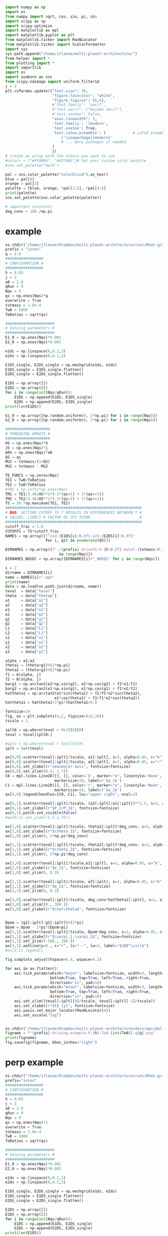 #+BEGIN_SRC jupyter-python :session /jpy:localhost#8888:research
  import numpy as np
  import os
  from numpy import sqrt, cos, sin, pi, abs
  import scipy as sp
  import scipy.optimize
  import matplotlib as mpl
  import matplotlib.pyplot as plt
  from matplotlib.ticker import MaxNLocator
  from matplotlib.ticker import ScalarFormatter
  import sys
  sys.path.append("/home/jtlaune/multi-planet-architecture/")
  from helper import *
  from plotting import *
  import importlib
  import os
  import seaborn as sns
  from scipy.ndimage import uniform_filter1d
  j = 2
  plt.rcParams.update({"font.size": 20,
                       "figure.facecolor": "white",
                       "figure.figsize": (6,6),
                       #'font.family': 'serif',
                       #"font.serif": ["DejaVu Serif"],
                       #"text.usetex": False,
                       "axes.linewidth": 3,
                       'font.family': 'lmodern',
                       'text.usetex': True,
                       'text.latex.preamble': (            # LaTeX preamble
                           r'\usepackage{lmodern}'
                           # ... more packages if needed
                       )
                       })
  # Create an array with the colors you want to use
  #colors = ["#FF0B04", "#4374B3"]# Set your custom color palette
  #sns.set_palette("dark")

  pal = sns.color_palette("colorblind").as_hex()
  blue = pal[0]
  orange = pal[3]
  palette = [blue, orange, *pal[1:2], *pal[4:]]
  print(palette)
  sns.set_palette(sns.color_palette(palette))

  # important constants
  deg_conv = 180./np.pi
#+END_SRC

#+RESULTS:
: ['#0173b2', '#d55e00', '#de8f05', '#cc78bc', '#ca9161', '#fbafe4', '#949494', '#ece133', '#56b4e9']

* example
#+BEGIN_SRC jupyter-python :session /jpy:localhost#8888:research
  os.chdir("/home/jtlaune/Dropbox/multi-planet-architecture/runs/Rhat-grid/")
  prefix = "inres"
  q = 2.0
  #################
  # CONFIGURATION #
  #################
  h = 0.03
  j = 2
  a0 = 1.0
  qRun = 9
  Nqs = 9
  qs = np.ones(Nqs)*q
  overwrite = True
  totmass = 1.0e-4
  Tw0 = 1000
  TeRatios = sqrt(qs)
  
  ######################
  # Varying parameters #
  ######################
  E1_0 = np.ones(Nqs)*0.001
  E2_0 = np.ones(Nqs)*0.001
  
  e1ds = np.linspace(0,0.2,3)
  e2ds = np.linspace(0,0.2,3)
  
  E1DS_single, E2DS_single = np.meshgrid(e1ds, e2ds)
  E1DS_single = E1DS_single.flatten()
  E2DS_single = E2DS_single.flatten()
  
  E1DS = np.array([])
  E2DS = np.array([])
  for i in range(int(Nqs/qRun)):
      E1DS = np.append(E1DS, E1DS_single)
      E2DS = np.append(E2DS, E2DS_single)
  print(len(E1DS))
  
  G1_0 = np.array([np.random.uniform(0, 2*np.pi) for i in range(Nqs)])
  G2_0 = np.array([np.random.uniform(0, 2*np.pi) for i in range(Nqs)])
  
  ####################
  # THREADING ARRAYS #
  ####################
  HS = np.ones(Nqs)*h
  JS = np.ones(Nqs)*j
  A0S = np.ones(Nqs)*a0
  QS = qs
  MU2 = totmass/(1+QS)
  MU1 = totmass - MU2
  
  TE_FUNCS = np.zeros(Nqs)
  TE1 = Tw0/TeRatios
  TE2 = Tw0*TeRatios
  #TM1 = np.infty*np.ones(Nqs)
  TM1 = TE1/3.46/HS**2*(-1*(qs<1) + 1*(qs>=1))
  TM2 = TE2/3.46/HS**2*(-1*(qs<1) + 1*(qs>=1))
  TS = 30.*np.maximum(TE1, TE2)
  #############################################################
  # BUG: SETTING CUTOFF TO T RESULTS IN DIFFERENCES BETWEEN T #
  # VALUES. LIKELY A FACTOR OF 2PI THING.                     #
  #############################################################
  cutoff_frac = 1.0
  CUTOFFS = TS*cutoff_frac
  NAMES = np.array([f"e1d-{E1DS[i]:0.3f}-e2d-{E2DS[i]:0.3f}"
                    for i, qit in enumerate(QS)])
  
  DIRNAMES = np.array([f"./{prefix}-driveTe-h-{h:0.2f}-mutot-{totmass:0.1e}-Tw0-{Tw0}-q{QS[i]:0.1f}" for i
                          in range(Nqs)])
  DIRNAMES_NOSEC = np.array([DIRNAMES[i]+"_NOSEC" for i in range(Nqs)])
  
  i = 2
  dirname = DIRNAMES[i]
  name = NAMES[i]+".npz"
  print(name)
  data = np.load(os.path.join(dirname, name))
  teval  = data["teval"]
  theta  = data["thetap"]
  a1     = data["a1"]
  a2     = data["a2"]
  e1     = data["e1"]
  e2     = data["e2"]
  g1     = data["g1"]
  g2     = data["g2"]
  L1     = data["L1"]
  L2     = data["L2"]
  x1     = data["x1"]
  y1     = data["y1"]
  x2     = data["x2"]
  y2     = data["y2"]
  
  alpha = a1/a2
  theta1 = (theta+g1)%(2*np.pi)
  theta2 = (theta+g2)%(2*np.pi)
  f1 = A(alpha, j)
  f2 = B(alpha, j)
  barg1 = np.arctan2(e2*np.sin(g2), e2*np.cos(g2) + f2*e1/f1)
  barg2 = np.arctan2(e1*np.sin(g1), e1*np.cos(g1) + f1*e2/f2)
  hattheta1 = np.arctan2(e1*sin(theta1) + f2/f1*e2*sin(theta2),
                        e1*cos(theta1) + f2/f1*e2*cos(theta2))
  hattheta1 = hattheta1+2*pi*(hattheta1<0.)
  
  fontsize=24
  fig, ax = plt.subplots(4,2, figsize=(18,16))
  tscale = 1.
  
  iplt0 = np.where(teval > 9e2)[0][0]
  teval = teval[iplt0:]
  
  #iplt = np.where(teval > 5e3)[0][0]
  iplt = len(teval)
  
  ax[0,0].scatter(teval[:iplt]/tscale, a1[:iplt], s=2, alpha=0.05, c="k")
  ax[0,0].scatter(teval[:iplt]/tscale, a2[:iplt], s=2, alpha=0.05, c="r")
  ax[0,0].set_ylabel(r"semimajor axis", fontsize=fontsize)
  ax[0,0].set_ylim((0.9, 1.7))
  C0 = mpl.lines.Line2D([], [], color='k', marker="o", linestyle='None',
                        markersize=10, label=r'$a_1$')
  C1 = mpl.lines.Line2D([], [], color='r', marker="o", linestyle='None',
                        markersize=10, label=r'$a_2$')
  ax[0,0].legend(handles=[C0, C1], loc="upper right", ncol=2)
  
  ax[0,1].scatter(teval[:iplt]/tscale, (a2[:iplt]/a1[:iplt])**1.5, s=2, alpha=0.05, c="k")
  ax[0,1].set_ylabel(r"$P_2/P_1$", fontsize=fontsize)
  ax[0,1].patch.set_visible(False)
  #ax[0,1].set_ylim((1.5,1.75))
  
  ax[1,0].scatter(teval[:iplt]/tscale, theta1[:iplt]*deg_conv, s=2, alpha=0.05, c="k")
  ax[1,0].set_ylabel(r"$\theta_1$", fontsize=fontsize)
  ax[1,0].set_ylim(0, 2*np.pi*deg_conv)
  
  ax[1,1].scatter(teval[:iplt]/tscale, theta2[:iplt]*deg_conv, s=2, alpha=0.05, c="k")
  ax[1,1].set_ylabel(r"$\theta_2$", fontsize=fontsize)
  ax[1,1].set_ylim(0, 2*np.pi*deg_conv)
  
  ax[2,0].scatter(teval[:iplt]/tscale,e1[:iplt], s=2, alpha=0.05, c="k", label=r"$e_1$")
  ax[2,0].set_ylabel(r"$e_1$", fontsize=fontsize)
  ax[2,0].set_ylim(0, 0.3)
  
  ax[2,1].scatter(teval[:iplt]/tscale, e2[:iplt], s=2, alpha=0.05, c="k", label=r"$e_1$")
  ax[2,1].set_ylabel(r"$e_2$", fontsize=fontsize)
  ax[2,1].set_ylim(0, 0.3)
  
  ax[3,0].scatter(teval[:iplt]/tscale, deg_conv*hattheta1[:iplt], s=2, alpha=0.05,c="k")
  ax[3,0].set_ylim((0., 360.))
  ax[3,0].set_ylabel(r"$\hat\theta$", fontsize=fontsize)
  
  
  Dpom = (g2[:iplt]-g1[:iplt])%(2*pi)
  Dpom = Dpom - 2*pi*(Dpom>pi)
  ax[3,1].scatter(teval[:iplt]/tscale, Dpom*deg_conv, s=2, alpha=0.05, c="k")
  ax[3,1].set_ylabel(r"$\varpi_1-\varpi_2$", fontsize=fontsize)
  ax[3,1].set_ylim((-180., 180.))
  ax[3,1].axhline(y=0., c="r", ls="--", lw=3, label="$180^\circ$")
  #ax[3,1].legend()
  
  fig.subplots_adjust(hspace=0.4, wspace=0.2)
  
  for axi in ax.flatten():
      axi.tick_params(which="major", labelsize=fontsize, width=3, length=8,
                      bottom=True, top=True, left=True, right=True,
                      direction="in", pad=10)
      axi.tick_params(which="minor", labelsize=fontsize, width=3, length=4,
                      bottom=True, top=True, left=True, right=True,
                      direction="in", pad=10)
      axi.set_xlim((teval[:iplt][0]/tscale, teval[:iplt][-1]/tscale))
      axi.set_xlabel(r"$t$ [y]", fontsize=fontsize)
      axi.yaxis.set_major_locator(MaxNLocator(4))
      axi.set_xscale("log")
  
  
  os.chdir("/home/jtlaune/Dropbox/multi-planet-architecture/docs/apsidal-alignment/")
  figname = f"{prefix}-driving-example-h-{h}-Tw0-{int(Tw0)}-q{q}.png"
  print(figname)
  fig.savefig(figname, bbox_inches="tight")
#+END_SRC

#+RESULTS:
:RESULTS:
: 9
: e1d-0.200-e2d-0.000.npz
: inres-driving-example-h-0.03-Tw0-1000-q2.0.png
[[file:./.ob-jupyter/b09cca685ebc99d519608c6250cb2b26b58c5f8d.png]]
:END:
* perp example
#+BEGIN_SRC jupyter-python :session /jpy:localhost#8888:research
  os.chdir("/home/jtlaune/Dropbox/multi-planet-architecture/runs/Rhat-grid/")
  prefix="inres"
  #################
  # CONFIGURATION #
  #################
  h = 0.03
  j = 2
  a0 = 1.0
  qRun = 9
  Nqs = 9
  qs = np.ones(Nqs)*2
  overwrite = True
  totmass = 1.0e-4
  Tw0 = 1000
  TeRatios = sqrt(qs)
  
  ######################
  # Varying parameters #
  ######################
  E1_0 = np.ones(Nqs)*0.001
  E2_0 = np.ones(Nqs)*0.001
  
  e1ds = np.linspace(0,0.2,3)
  e2ds = np.linspace(0,0.2,3)
  
  E1DS_single, E2DS_single = np.meshgrid(e1ds, e2ds)
  E1DS_single = E1DS_single.flatten()
  E2DS_single = E2DS_single.flatten()
  
  E1DS = np.array([])
  E2DS = np.array([])
  for i in range(int(Nqs/qRun)):
      E1DS = np.append(E1DS, E1DS_single)
      E2DS = np.append(E2DS, E2DS_single)
  print(len(E1DS))
  
  G1_0 = np.array([np.random.uniform(0, 2*np.pi) for i in range(Nqs)])
  G2_0 = np.array([np.random.uniform(0, 2*np.pi) for i in range(Nqs)])
  
  ####################
  # THREADING ARRAYS #
  ####################
  HS = np.ones(Nqs)*h
  JS = np.ones(Nqs)*j
  A0S = np.ones(Nqs)*a0
  QS = qs
  MU2 = totmass/(1+QS)
  MU1 = totmass - MU2
  
  TE_FUNCS = np.zeros(Nqs)
  TE1 = Tw0/TeRatios
  TE2 = Tw0*TeRatios
  #TM1 = np.infty*np.ones(Nqs)
  TM1 = TE1/3.46/HS**2*(-1*(qs<1) + 1*(qs>=1))
  TM2 = TE2/3.46/HS**2*(-1*(qs<1) + 1*(qs>=1))
  TS = 30.*np.maximum(TE1, TE2)
  #############################################################
  # BUG: SETTING CUTOFF TO T RESULTS IN DIFFERENCES BETWEEN T #
  # VALUES. LIKELY A FACTOR OF 2PI THING.                     #
  #############################################################
  cutoff_frac = 1.0
  CUTOFFS = TS*cutoff_frac
  NAMES = np.array([f"e1d-{E1DS[i]:0.3f}-e2d-{E2DS[i]:0.3f}"
                    for i, qit in enumerate(QS)])
  
  DIRNAMES = np.array([f"./{prefix}-driveTe-h-{h:0.2f}-mutot-{totmass:0.1e}-Tw0-{Tw0}-q{QS[i]:0.1f}" for i
                          in range(Nqs)])
  DIRNAMES_NOSEC = np.array([DIRNAMES[i]+"_NOSEC" for i in range(Nqs)])
  
  i = 6
  dirname = DIRNAMES[i]
  name = NAMES[i]+".npz"
  print(name)
  data = np.load(os.path.join(dirname, name))
  teval  = data["teval"]
  theta  = data["thetap"]
  a1     = data["a1"]
  a2     = data["a2"]
  e1     = data["e1"]
  e2     = data["e2"]
  g1     = data["g1"]
  g2     = data["g2"]
  L1     = data["L1"]
  L2     = data["L2"]
  x1     = data["x1"]
  y1     = data["y1"]
  x2     = data["x2"]
  y2     = data["y2"]
  
  alpha = a1/a2
  theta1 = (theta+g1)%(2*np.pi)
  theta2 = (theta+g2)%(2*np.pi)
  f1 = A(alpha, j)
  f2 = B(alpha, j)
  barg1 = np.arctan2(e2*np.sin(g2), e2*np.cos(g2) + f2*e1/f1)
  barg2 = np.arctan2(e1*np.sin(g1), e1*np.cos(g1) + f1*e2/f2)
  hattheta1 = np.arctan2(e1*sin(theta1) + f2/f1*e2*sin(theta2),
                        e1*cos(theta1) + f2/f1*e2*cos(theta2))
  hattheta1 = hattheta1+2*pi*(hattheta1<0.)
  
  fontsize=24
  fig, ax = plt.subplots(4,2, figsize=(18,16))
  tscale = 1.
  
  iplt0 = np.where(teval > 9e2)[0][0]
  teval = teval[iplt0:]
  
  #iplt = np.where(teval > 5e3)[0][0]
  iplt = len(teval)
  
  ax[0,0].scatter(teval[:iplt]/tscale, a1[:iplt], s=2, alpha=0.05, c="k")
  ax[0,0].scatter(teval[:iplt]/tscale, a2[:iplt], s=2, alpha=0.05, c="r")
  ax[0,0].set_ylabel(r"semimajor axis", fontsize=fontsize)
  ax[0,0].set_ylim((0.9, 1.7))
  C0 = mpl.lines.Line2D([], [], color='k', marker="o", linestyle='None',
                        markersize=10, label=r'$a_1$')
  C1 = mpl.lines.Line2D([], [], color='r', marker="o", linestyle='None',
                        markersize=10, label=r'$a_2$')
  ax[0,0].legend(handles=[C0, C1], loc="upper right", ncol=2)
  
  ax[0,1].scatter(teval[:iplt]/tscale, (a2[:iplt]/a1[:iplt])**1.5, s=2, alpha=0.05, c="k")
  ax[0,1].set_ylabel(r"$P_2/P_1$", fontsize=fontsize)
  ax[0,1].patch.set_visible(False)
  #ax[0,1].set_ylim((1.5,1.75))
  
  ax[1,0].scatter(teval[:iplt]/tscale, theta1[:iplt]*deg_conv, s=2, alpha=0.05, c="k")
  ax[1,0].set_ylabel(r"$\theta_1$", fontsize=fontsize)
  ax[1,0].set_ylim(0, 2*np.pi*deg_conv)
  
  ax[1,1].scatter(teval[:iplt]/tscale, theta2[:iplt]*deg_conv, s=2, alpha=0.05, c="k")
  ax[1,1].set_ylabel(r"$\theta_2$", fontsize=fontsize)
  ax[1,1].set_ylim(0, 2*np.pi*deg_conv)
  
  ax[2,0].scatter(teval[:iplt]/tscale,e1[:iplt], s=2, alpha=0.05, c="k", label=r"$e_1$")
  ax[2,0].set_ylabel(r"$e_1$", fontsize=fontsize)
  ax[2,0].set_ylim(0, 0.4)
  
  ax[2,1].scatter(teval[:iplt]/tscale, e2[:iplt], s=2, alpha=0.05, c="k", label=r"$e_1$")
  ax[2,1].set_ylabel(r"$e_2$", fontsize=fontsize)
  ax[2,1].set_ylim(0, 0.4)
  
  ax[3,0].scatter(teval[:iplt]/tscale, deg_conv*hattheta1[:iplt], s=2, alpha=0.05,c="k")
  ax[3,0].set_ylim((0., 360.))
  ax[3,0].set_ylabel(r"$\hat\theta$", fontsize=fontsize)
  
  
  Dpom = (g2[:iplt]-g1[:iplt])%(2*pi)
  Dpom = Dpom - 2*pi*(Dpom>pi)
  ax[3,1].scatter(teval[:iplt]/tscale, Dpom*deg_conv, s=2, alpha=0.05, c="k")
  ax[3,1].set_ylabel(r"$\varpi_1-\varpi_2$", fontsize=fontsize)
  ax[3,1].set_ylim((-180., 180.))
  ax[3,1].axhline(y=90., c="r", ls="--", lw=3, label="$180^\circ$")
  #ax[3,1].legend()
  
  fig.subplots_adjust(hspace=0.4, wspace=0.2)
  
  for axi in ax.flatten():
      axi.tick_params(which="major", labelsize=fontsize, width=3, length=8,
                      bottom=True, top=True, left=True, right=True,
                      direction="in", pad=10)
      axi.tick_params(which="minor", labelsize=fontsize, width=3, length=4,
                      bottom=True, top=True, left=True, right=True,
                      direction="in", pad=10)
      axi.set_xlim((teval[:iplt][0]/tscale, teval[:iplt][-1]/tscale))
      axi.set_xlabel(r"$t$ [y]", fontsize=fontsize)
      axi.yaxis.set_major_locator(MaxNLocator(4))
      axi.set_xscale("log")
  
  
  os.chdir("/home/jtlaune/Dropbox/multi-planet-architecture/docs/apsidal-alignment/")
  filename = f"{prefix}-driving-perpendicular-example-h-{h}-Tw0-{int(Tw0)}-q{q:0.1f}.png"
  fig.savefig(filename, bbox_inches="tight")
  print(filename)
#+END_SRC

#+RESULTS:
:RESULTS:
: 9
: e1d-0.000-e2d-0.200.npz
: inres-driving-perpendicular-example-h-0.03-Tw0-1000-q2.0.png
[[file:./.ob-jupyter/9f4c810986f50bffff720d7ed5ef5a5902afe194.png]]
:END:
* grid
** single example
#+BEGIN_SRC jupyter-python :session /jpy:localhost#8888:research
  prefix = "inres"
  q = 2.0

  os.chdir("/home/jtlaune/multi-planet-architecture/runs/Rhat-grid/")
  #################
  # CONFIGURATION #
  #################
  h = 0.03
  j = 2
  a0 = 0.7
  qRun = 9
  Nqs = 9
  qs = np.ones(Nqs)*q
  overwrite = True
  totmass = 1.0e-4
  Tw0 = 1000
  TeRatios = sqrt(qs)

  #####################
  # Varying parameters #
  ######################
  E1_0 = np.ones(Nqs)*0.001
  E2_0 = np.ones(Nqs)*0.001

  e1ds = np.linspace(0,0.2,3)
  e2ds = np.linspace(0,0.2,3)

  E1DS_single, E2DS_single = np.meshgrid(e1ds, e2ds)
  E1DS_single = E1DS_single.flatten()
  E2DS_single = E2DS_single.flatten()

  E1DS = np.array([])
  E2DS = np.array([])
  for i in range(int(Nqs/qRun)):
      E1DS = np.append(E1DS, E1DS_single)
      E2DS = np.append(E2DS, E2DS_single)
  print(len(E1DS))

  G1_0 = np.array([np.random.uniform(0, 2*np.pi) for i in range(Nqs)])
  G2_0 = np.array([np.random.uniform(0, 2*np.pi) for i in range(Nqs)])

  ####################
  # THREADING ARRAYS #
  ####################
  HS = np.ones(Nqs)*h
  JS = np.ones(Nqs)*j
  A0S = np.ones(Nqs)*a0
  QS = qs
  MU2 = totmass/(1+QS)
  MU1 = totmass - MU2

  TE_FUNCS = np.zeros(Nqs)
  TE1 = Tw0/TeRatios
  TE2 = Tw0*TeRatios
  #TM1 = np.infty*np.ones(Nqs)
  TM1 = TE1/3.46/HS**2*(-1*(qs<1) + 1*(qs>=1))
  TM2 = TE2/3.46/HS**2*(-1*(qs<1) + 1*(qs>=1))
  TS = 30.*np.maximum(TE1, TE2)
  #############################################################
  # BUG: SETTING CUTOFF TO T RESULTS IN DIFFERENCES BETWEEN T #
  # VALUES. LIKELY A FACTOR OF 2PI THING.                     #
  #############################################################
  cutoff_frac = 1.0
  CUTOFFS = TS*cutoff_frac
  NAMES = np.array([f"e1d-{E1DS[i]:0.3f}-e2d-{E2DS[i]:0.3f}"
                    for i, qit in enumerate(QS)])

  #ALPHA2_0 = (1.5)**(2./3)*np.ones(Nqs)
  #prefix = "inres"
  #ALPHA2_0 = (1.55)**(2./3)*np.ones(Nqs)
  DIRNAMES = np.array([f"./{prefix}-driveTe-h-{h:0.2f}-mutot-{totmass:0.1e}-Tw0-{Tw0}-q{QS[i]:0.1f}" for i
                          in range(Nqs)])

  aligned_arr = np.zeros((Nqs, 13))
  aligned_arr[:,0] = totmass
  aligned_arr[:,1] = QS
  aligned_arr[:,2] = E1DS
  aligned_arr[:,3] = E2DS

  for i, filename in enumerate(NAMES):
      data = np.load(os.path.join(DIRNAMES[i], filename+".npz"))
      teval  = data["teval"]
      theta = data["thetap"]
      a1     = data["a1"]
      a2     = data["a2"]
      e1     = data["e1"]
      e2     = data["e2"]
      g1     = data["g1"]
      g2     = data["g2"]
      L1     = data["L1"]
      L2     = data["L2"]
      x1     = data["x1"]
      y1     = data["y1"]
      x2     = data["x2"]
      y2     = data["y2"]

      it = int(len(teval)*0.9)
      #xi_avg = np.average(x1[it:]-x2[it:])
      #yi_avg = np.average(y1[it:]-y2[it:])
      Dpoms = g1[it:]-g2[it:]
      Dpom_avg = np.arctan2(np.sum(np.sin(Dpoms)), np.sum(np.cos(Dpoms)))
      Dpom_std = np.sqrt(np.sum(Dpoms-Dpom_avg)**2)/len(Dpoms)

      f1 = A(a1/a2, j)
      f2 = B(a1/a2, j)
      theta1 = theta + g1
      theta2 = theta + g2
      hattheta1s = np.arctan2(e1*sin(theta1) + f2/f1*e2*sin(theta2),
                            e1*cos(theta1) + f2/f1*e2*cos(theta2))
      hattheta1s = hattheta1s[it:]
      hattheta1_avg = np.arctan2(np.sum(np.sin(hattheta1s)), np.sum(np.cos(hattheta1s)))
      hattheta1_std = np.sqrt(np.sum(hattheta1s-hattheta1_avg)**2)/len(hattheta1s)

      inres = np.all(np.abs(hattheta1s) > 1.)

      aligned_arr[i,4] = np.average(e1[it:])
      aligned_arr[i,5] = np.std(e1[it:])
      aligned_arr[i,6] = np.average(e2[it:])
      aligned_arr[i,7] = np.std(e2[it:])
      aligned_arr[i,8] = Dpom_avg
      aligned_arr[i,9] = Dpom_std
      aligned_arr[i,10] = hattheta1_avg
      aligned_arr[i,11] = hattheta1_std
      aligned_arr[i,12] = inres
  np.savetxt(os.path.join(".", f"behaviors-{prefix}-driveTe-h-{h:0.2f}-mutot-{totmass:0.1e}-Tw0-{Tw0}-q{QS[0]}.txt"), aligned_arr)

  os.chdir("/home/jtlaune/multi-planet-architecture/runs/Rhat-grid/")
  h = 0.03
  totmass = 1e-4
  filename = f"behaviors-{prefix}-driveTe-h-{h:0.2f}-mutot-{totmass:0.1e}-Tw0-{Tw0}-q{q:0.1f}.txt"
  qRun = 16
  QS_it = [2.0]
  fig, ax = plt.subplots(len(QS_it)*1,2,figsize=(10,5*len(QS_it)))
  if len(QS_it):
      ax =np.array([ax[:]])
  for i, qit in enumerate(QS_it):
      params = np.loadtxt(os.path.join(".", filename))[i*qRun:(i+1)*qRun]

      fontsize=24

      inres = params[:,12].astype("bool")
      print(inres)
      #hattheta1s = params[:,10]
      #hattheta1s_std = params[:,11]
      #inres = np.logical_and(hattheta1s_std < 1.0, np.abs(np.sin(hattheta1s)) < 0.5)

      totmass = params[:,0]
      qs = params[:,1]
      e1ds = params[:,2]
      e2ds = params[:,3]

      e1s = params[:,4]
      e1s_std = params[:,5]
      e2s = params[:,6]
      e2s_std = params[:,7]
      Dpoms = params[:,8]
      print(Dpoms)
      Dpoms_std = params[:,9]
      hattheta1s = params[:,10]
      hattheta1s_std = params[:,11]

      aligned = np.logical_and(inres, np.abs(Dpoms) < 0.5)
      perp = np.logical_and(inres, np.abs(np.abs(Dpoms)-pi/2) < 0.5)
      antialigned = np.logical_and(inres, np.logical_not(np.logical_or(aligned,perp)))
      outres = np.logical_not(inres)
      print(aligned, perp, antialigned, outres)

      cs = ax[i,0].scatter(e1ds[aligned], e2ds[aligned],  s=75, facecolors='k', edgecolors='k', label=r"$\varpi$-aligned")
      cs = ax[i,0].scatter(e1ds[antialigned], e2ds[antialigned],  s=75, facecolors='none', edgecolors='k', label=r"$\varpi$-anti-aligned")
      cs = ax[i,0].scatter(e1ds[perp], e2ds[perp],  s=75, facecolors='r', edgecolors='r', label=r"$\varpi$-perpendicular")
      cs = ax[i,0].scatter(e1ds[outres], e2ds[outres],  s=75, facecolors='k', edgecolors='k', label=r"escape",marker="x")
      ax[i,0].legend(bbox_to_anchor=(0.25, 1.05), loc="lower left", fancybox=True, shadow=True,ncol=2)

      cs = ax[i,1].errorbar(e1s[aligned], e2s[aligned], xerr=e1s_std[aligned], yerr=e2s_std[aligned], fmt='o', ms=7.5, markerfacecolor='k', markeredgecolor='k', c="k")
      cs = ax[i,1].errorbar(e1s[antialigned], e2s[antialigned], xerr=e1s_std[antialigned], yerr=e2s_std[antialigned], ms=7.5, fmt='o', markerfacecolor='none', markeredgecolor='k',c="k")
      cs = ax[i,1].errorbar(e1s[perp], e2s[perp], xerr=e1s_std[perp], yerr=e2s_std[perp], ms=7.5, fmt='o', markerfacecolor='r', markeredgecolor='r',c="r")
      #cb = fig.colorbar(cs, ax=ax[i,1])

      #cb.ax.tick_params(labelsize=fontsize)
      #cb.set_label(r"$\hat{R}$", rotation=270, fontsize=fontsize, labelpad=60)

      ax[i,0].set_xlabel(r"$e_{1,d}$",fontsize=fontsize)
      ax[i,0].set_ylabel(r"$e_{2,d}$",fontsize=fontsize)

      ax[i,1].set_xlabel(r"$e_{1}$ final",fontsize=fontsize)
      ax[i,1].set_ylabel(r"$e_{2}$ final",fontsize=fontsize)

      ax[i,1].set_xlim(0.,0.4)
      ax[i,1].set_ylim(0.,0.4)
      fig.subplots_adjust(wspace=0.4)
      #ax[i,1].set_xlim(0,0.6)
      #ax[i,1].set_ylim(0,0.3)

  xlin = np.linspace(0,0.5,100)
  ax[0,1].plot(xlin, xlin, "r--", label=r"$y=x$")

  if q > 1:
      ax[0,1].plot(xlin, q*xlin, "k--", label=r"$y=qx$")
      ax[0,1].text(0.05,0.35,r"$y=2x$")
  if q < 1:
      ax[0,1].plot(xlin, q*xlin, "k--", label=r"$y=qx$")
      ax[0,1].text(0.15,0.05,r"$y=0.5x$")

  ax[0,1].text(0.25,0.35,r"$y=x$",c="r")
  ax[0,0].set_ylim(-0.05, 0.25)
  ax[0,0].set_xlim(-0.05, 0.25)

  for axi in ax.flatten():
      axi.tick_params(which="major", labelsize=fontsize, width=3, length=8,
                      bottom=True, top=True, left=True, right=True,
                      direction="in", pad=10)
      axi.tick_params(which="minor", labelsize=fontsize, width=3, length=4,
                      bottom=True, top=True, left=True, right=True,
                      direction="in", pad=10)

  os.chdir("/home/jtlaune/multi-planet-architecture/docs/apsidal-alignment/")
  fig.savefig(os.path.join(".",
              f"Rhat-grid-q{q}-{prefix}.png"),
              bbox_inches="tight")
#+END_SRC

#+RESULTS:
:RESULTS:
: 9
: [ True  True  True False  True  True  True  True  True]
: [-3.11633858  0.12903288  0.24126097  3.03577165  2.96476418  0.02184375
:  -1.52214447 -3.0795366   2.07259627]
: [False  True  True False False  True False False False] [False False False False False False  True False False] [ True False False False  True False False  True  True] [False False False  True False False False False False]
: /tmp/ipykernel_5181/998654211.py:171: UserWarning: You passed a edgecolor/edgecolors ('k') for an unfilled marker ('x').  Matplotlib is ignoring the edgecolor in favor of the facecolor.  This behavior may change in the future.
:   cs = ax[i,0].scatter(e1ds[outres], e2ds[outres],  s=75, facecolors='k', edgecolors='k', label=r"escape",marker="x")
[[file:./.ob-jupyter/a9f388662d01709f0858bec0b8a032d290e8482f.png]]
:END:

** vary alpha0 & q
*** gen behavior txts
#+BEGIN_SRC jupyter-python :session /jpy:localhost#8888:research
  prefixes = ["inres", "closeres", "inres", "closeres"]
  qs = [2.0, 2.0, 0.5, 0.5]
  for a in zip(prefixes, qs):
      print(a)

  for i, (prefix, q) in enumerate(zip(prefixes, qs)):
      os.chdir("/home/jtlaune/multi-planet-architecture/runs/Rhat-grid/")
      #################
      # CONFIGURATION #
      #################
      h = 0.03
      j = 2
      a0 = 0.7
      qRun = 9
      Nqs = 9
      qs = np.ones(Nqs)*q
      overwrite = True
      totmass = 1.0e-4
      Tw0 = 1000
      TeRatios = sqrt(qs)

      #####################
      # Varying parameters #
      ######################
      E1_0 = np.ones(Nqs)*0.001
      E2_0 = np.ones(Nqs)*0.001

      e1ds = np.linspace(0,0.2,3)
      e2ds = np.linspace(0,0.2,3)

      E1DS_single, E2DS_single = np.meshgrid(e1ds, e2ds)
      E1DS_single = E1DS_single.flatten()
      E2DS_single = E2DS_single.flatten()

      E1DS = np.array([])
      E2DS = np.array([])
      for i in range(int(Nqs/qRun)):
          E1DS = np.append(E1DS, E1DS_single)
          E2DS = np.append(E2DS, E2DS_single)
      print(len(E1DS))

      G1_0 = np.array([np.random.uniform(0, 2*np.pi) for i in range(Nqs)])
      G2_0 = np.array([np.random.uniform(0, 2*np.pi) for i in range(Nqs)])

      ####################
      # THREADING ARRAYS #
      ####################
      HS = np.ones(Nqs)*h
      JS = np.ones(Nqs)*j
      A0S = np.ones(Nqs)*a0
      QS = qs
      MU2 = totmass/(1+QS)
      MU1 = totmass - MU2

      TE_FUNCS = np.zeros(Nqs)
      TE1 = Tw0/TeRatios
      TE2 = Tw0*TeRatios
      #TM1 = np.infty*np.ones(Nqs)
      TM1 = TE1/3.46/HS**2*(-1*(qs<1) + 1*(qs>=1))
      TM2 = TE2/3.46/HS**2*(-1*(qs<1) + 1*(qs>=1))
      TS = 30.*np.maximum(TE1, TE2)
      #############################################################
      # BUG: SETTING CUTOFF TO T RESULTS IN DIFFERENCES BETWEEN T #
      # VALUES. LIKELY A FACTOR OF 2PI THING.                     #
      #############################################################
      cutoff_frac = 1.0
      CUTOFFS = TS*cutoff_frac
      NAMES = np.array([f"e1d-{E1DS[i]:0.3f}-e2d-{E2DS[i]:0.3f}"
                        for i, qit in enumerate(QS)])

      #ALPHA2_0 = (1.5)**(2./3)*np.ones(Nqs)
      #prefix = "inres"
      #ALPHA2_0 = (1.55)**(2./3)*np.ones(Nqs)
      DIRNAMES = np.array([f"./{prefix}-driveTe-h-{h:0.2f}-mutot-{totmass:0.1e}-Tw0-{Tw0}-q{QS[i]:0.1f}" for i
                              in range(Nqs)])

      aligned_arr = np.zeros((Nqs, 13))
      aligned_arr[:,0] = totmass
      aligned_arr[:,1] = QS
      aligned_arr[:,2] = E1DS
      aligned_arr[:,3] = E2DS

      for i, filename in enumerate(NAMES):
          data = np.load(os.path.join(DIRNAMES[i], filename+".npz"))
          teval  = data["teval"]
          theta = data["thetap"]
          a1     = data["a1"]
          a2     = data["a2"]
          e1     = data["e1"]
          e2     = data["e2"]
          g1     = data["g1"]
          g2     = data["g2"]
          L1     = data["L1"]
          L2     = data["L2"]
          x1     = data["x1"]
          y1     = data["y1"]
          x2     = data["x2"]
          y2     = data["y2"]

          it = int(len(teval)*0.9)
          #xi_avg = np.average(x1[it:]-x2[it:])
          #yi_avg = np.average(y1[it:]-y2[it:])
          Dpoms = g1[it:]-g2[it:]
          Dpom_avg = np.arctan2(np.sum(np.sin(Dpoms)), np.sum(np.cos(Dpoms)))
          Dpom_std = np.sqrt(np.sum(Dpoms-Dpom_avg)**2)/len(Dpoms)

          f1 = A(a1/a2, j)
          f2 = B(a1/a2, j)
          theta1 = theta + g1
          theta2 = theta + g2
          hattheta1s = np.arctan2(e1*sin(theta1) + f2/f1*e2*sin(theta2),
                                e1*cos(theta1) + f2/f1*e2*cos(theta2))
          hattheta1s = hattheta1s[it:]
          hattheta1_avg = np.arctan2(np.sum(np.sin(hattheta1s)), np.sum(np.cos(hattheta1s)))
          hattheta1_std = np.sqrt(np.sum(hattheta1s-hattheta1_avg)**2)/len(hattheta1s)

          inres = np.all(np.abs(hattheta1s) > 1.)

          aligned_arr[i,4] = np.average(e1[it:])
          aligned_arr[i,5] = np.std(e1[it:])
          aligned_arr[i,6] = np.average(e2[it:])
          aligned_arr[i,7] = np.std(e2[it:])
          aligned_arr[i,8] = Dpom_avg
          aligned_arr[i,9] = Dpom_std
          aligned_arr[i,10] = hattheta1_avg
          aligned_arr[i,11] = hattheta1_std
          aligned_arr[i,12] = inres
      np.savetxt(os.path.join(".", f"behaviors-{prefix}-driveTe-h-{h:0.2f}-mutot-{totmass:0.1e}-Tw0-{Tw0}-q{QS[0]}.txt"), aligned_arr)

#+END_SRC 

#+RESULTS:
: ('inres', 2.0)
: ('closeres', 2.0)
: ('inres', 0.5)
: ('closeres', 0.5)
: 9
: 9
: 9
: 9

*** plot
#+BEGIN_SRC jupyter-python :session /jpy:localhost#8888:research
  prefixes = ["inres", "closeres", "inres", "closeres"]
  qs = [2.0, 2.0, 0.5, 0.5]
  fig, ax = plt.subplots(len(qs),2,figsize=(10,5*len(qs)))
  for a in zip(prefixes, qs):
      print(a)

  for i, (prefix, q) in enumerate(zip(prefixes, qs)):
      os.chdir("/home/jtlaune/multi-planet-architecture/runs/Rhat-grid/")
      print(prefix, q)
      h = 0.03
      totmass = 1e-4
      filename = f"behaviors-{prefix}-driveTe-h-{h:0.2f}-mutot-{totmass:0.1e}-Tw0-{Tw0}-q{q:0.1f}.txt"
      params = np.loadtxt(os.path.join(".", filename))

      fontsize=24

      inres = params[:,12].astype("bool")
      #hattheta1s = params[:,10]
      #hattheta1s_std = params[:,11]
      #inres = np.logical_and(hattheta1s_std < 1.0, np.abs(np.sin(hattheta1s)) < 0.5)

      totmass = params[:,0]
      qs = params[:,1]
      e1ds = params[:,2]
      e2ds = params[:,3]

      e1s = params[:,4]
      e1s_std = params[:,5]
      e2s = params[:,6]
      e2s_std = params[:,7]
      Dpoms = params[:,8]
      Dpoms_std = params[:,9]
      hattheta1s = params[:,10]
      hattheta1s_std = params[:,11]

      aligned = np.logical_and(inres, np.abs(Dpoms) < 0.5)
      perp = np.logical_and(inres, np.abs(np.abs(Dpoms)-pi/2) < 0.5)
      antialigned = np.logical_and(inres, np.logical_not(np.logical_or(aligned,perp)))
      outres = np.logical_not(inres)
      print(aligned, perp, antialigned, outres)

      cs = ax[i,0].scatter(e1ds[aligned], e2ds[aligned],  s=75, facecolors='k', edgecolors='k', label=r"$\varpi$-aligned")
      cs = ax[i,0].scatter(e1ds[antialigned], e2ds[antialigned],  s=75, facecolors='none', edgecolors='k', label=r"$\varpi$-anti-aligned")
      cs = ax[i,0].scatter(e1ds[perp], e2ds[perp],  s=75, facecolors='r', edgecolors='r', label=r"$\varpi$-perpendicular")
      cs = ax[i,0].scatter(e1ds[outres], e2ds[outres],  s=75, facecolors='k', edgecolors='k', label=r"escape",marker="x")
      if i==0: ax[i,0].legend(bbox_to_anchor=(0.25, 1.05), loc="lower left", fancybox=True, shadow=True,ncol=2)

      cs = ax[i,1].errorbar(e1s[aligned], e2s[aligned], xerr=e1s_std[aligned], yerr=e2s_std[aligned], fmt='o', ms=7.5, markerfacecolor='k', markeredgecolor='k', c="k")
      cs = ax[i,1].errorbar(e1s[antialigned], e2s[antialigned], xerr=e1s_std[antialigned], yerr=e2s_std[antialigned], ms=7.5, fmt='o', markerfacecolor='none', markeredgecolor='k',c="k")
      cs = ax[i,1].errorbar(e1s[perp], e2s[perp], xerr=e1s_std[perp], yerr=e2s_std[perp], ms=7.5, fmt='o', markerfacecolor='r', markeredgecolor='r',c="r")
      #cb = fig.colorbar(cs, ax=ax[i,1])

      #cb.ax.tick_params(labelsize=fontsize)
      #cb.set_label(r"$\hat{R}$", rotation=270, fontsize=fontsize, labelpad=60)

      if i==3: ax[i,0].set_xlabel(r"$e_{1,d}$",fontsize=fontsize)
      ax[i,0].set_ylabel(r"$e_{2,d}$",fontsize=fontsize)

      if i==3: ax[i,1].set_xlabel(r"$e_{1}$ final",fontsize=fontsize)
      ax[i,1].set_ylabel(r"$e_{2}$ final",fontsize=fontsize)

      ax[i,1].set_xlim(0.,0.4)
      ax[i,1].set_ylim(0.,0.4)
      #ax[i,1].set_xlim(0,0.6)
      #ax[i,1].set_ylim(0,0.3)

      xlin = np.linspace(0,0.5,100)
      ax[i,1].plot(xlin, xlin, "r--", label=r"$y=x$")

      if q > 1:
          ax[i,1].plot(xlin, q*xlin, "k--", label=r"$y=qx$")
          ax[i,1].text(0.05,0.35,r"$y=2x$")
      if q < 1:
          ax[i,1].plot(xlin, q*xlin, "k--", label=r"$y=qx$")
          ax[i,1].text(0.15,0.05,r"$y=0.5x$")

      ax[i,1].text(0.25,0.35,r"$y=x$",c="r")
      ax[i,0].set_ylim(-0.05, 0.3)
      ax[i,0].set_xlim(-0.05, 0.25)
      pref_initP = 1.5
      if prefix=="closeres": pref_initP = 1.55
      ax[i,0].text(-0.03, 0.245, r"$q=$"+f"{q:0.1f};"+r" $P_{2,0}/P_{1,0}=$"+f"{pref_initP:0.2f}", fontsize=20)

  for axi in ax.flatten():
      axi.tick_params(which="major", labelsize=fontsize, width=3, length=8,
                      bottom=True, top=True, left=True, right=True,
                      direction="in", pad=10)
      axi.tick_params(which="minor", labelsize=fontsize, width=3, length=4,
                      bottom=True, top=True, left=True, right=True,
                      direction="in", pad=10)

  os.chdir("/home/jtlaune/multi-planet-architecture/docs/apsidal-alignment/")
  fig.subplots_adjust(wspace=0.4)
  fig.savefig(os.path.join(".",
              f"Rhat-grids.png"),
              bbox_inches="tight")
#+END_SRC

#+RESULTS:
:RESULTS:
#+begin_example
  ('inres', 2.0)
  ('closeres', 2.0)
  ('inres', 0.5)
  ('closeres', 0.5)
  inres 2.0
  [False  True  True False False  True False False False] [False False False False False False  True False False] [ True False False False  True False False  True  True] [False False False  True False False False False False]
  closeres 2.0
  [False  True False False  True  True False False False] [False False False False False False False False False] [ True False False False False False False False False] [False False  True  True False False  True  True  True]
  inres 0.5
  [False False False False False False False False False] [False False False False False False False False False] [ True  True  True False  True False False False  True] [False False False  True False  True  True  True False]
  closeres 0.5
  [False False False False  True False False False False] [False False False False False False False False False] [ True  True  True False False False False False False] [False False False  True False  True  True  True  True]
  /tmp/ipykernel_5181/2903280629.py:45: UserWarning: You passed a edgecolor/edgecolors ('k') for an unfilled marker ('x').  Matplotlib is ignoring the edgecolor in favor of the facecolor.  This behavior may change in the future.
    cs = ax[i,0].scatter(e1ds[outres], e2ds[outres],  s=75, facecolors='k', edgecolors='k', label=r"escape",marker="x")
  /tmp/ipykernel_5181/2903280629.py:45: UserWarning: You passed a edgecolor/edgecolors ('k') for an unfilled marker ('x').  Matplotlib is ignoring the edgecolor in favor of the facecolor.  This behavior may change in the future.
    cs = ax[i,0].scatter(e1ds[outres], e2ds[outres],  s=75, facecolors='k', edgecolors='k', label=r"escape",marker="x")
  /tmp/ipykernel_5181/2903280629.py:45: UserWarning: You passed a edgecolor/edgecolors ('k') for an unfilled marker ('x').  Matplotlib is ignoring the edgecolor in favor of the facecolor.  This behavior may change in the future.
    cs = ax[i,0].scatter(e1ds[outres], e2ds[outres],  s=75, facecolors='k', edgecolors='k', label=r"escape",marker="x")
  /tmp/ipykernel_5181/2903280629.py:45: UserWarning: You passed a edgecolor/edgecolors ('k') for an unfilled marker ('x').  Matplotlib is ignoring the edgecolor in favor of the facecolor.  This behavior may change in the future.
    cs = ax[i,0].scatter(e1ds[outres], e2ds[outres],  s=75, facecolors='k', edgecolors='k', label=r"escape",marker="x")
#+end_example
[[file:./.ob-jupyter/fd56d39bc6be3f8d1119ca717d5529b9904edfad.png]]
:END:

* e vectors
** in e1 ref frame
#+BEGIN_SRC jupyter-python :session /jpy:localhost#8888:research
  def plotorbit(plot_iter, cuts, fig, ax):
      os.chdir("/home/jtlaune/multi-planet-architecture/runs/Rhat-grid/")
      prefix = "inres"
      q = 2.0
      #################
      # CONFIGURATION #
      #################
      h = 0.03
      j = 2
      a0 =1.0
      qRun = 9
      Nqs = 9
      qs = np.ones(Nqs)*q
      overwrite = True
      totmass = 1.0e-4
      Tw0 = 1000
      TeRatios = sqrt(qs)
  
      ######################
      # Varying parameters #
      ######################
      E1_0 = np.ones(Nqs)*0.001
      E2_0 = np.ones(Nqs)*0.001
  
      e1ds = np.linspace(0,0.2,3)
      e2ds = np.linspace(0,0.2,3)
  
      E1DS_single, E2DS_single = np.meshgrid(e1ds, e2ds)
      E1DS_single = E1DS_single.flatten()
      E2DS_single = E2DS_single.flatten()
  
      E1DS = np.array([])
      E2DS = np.array([])
      for i in range(int(Nqs/qRun)):
          E1DS = np.append(E1DS, E1DS_single)
          E2DS = np.append(E2DS, E2DS_single)
      print(len(E1DS))
  
      G1_0 = np.array([np.random.uniform(0, 2*np.pi) for i in range(Nqs)])
      G2_0 = np.array([np.random.uniform(0, 2*np.pi) for i in range(Nqs)])
  
      ####################
      # THREADING ARRAYS #
      ####################
      HS = np.ones(Nqs)*h
      JS = np.ones(Nqs)*j
      A0S = np.ones(Nqs)*a0
      QS = qs
      MU2 = totmass/(1+QS)
      MU1 = totmass - MU2
  
      TE_FUNCS = np.zeros(Nqs)
      TE1 = Tw0/TeRatios
      TE2 = Tw0*TeRatios
      #TM1 = np.infty*np.ones(Nqs)
      TM1 = TE1/3.46/HS**2*(-1*(qs<1) + 1*(qs>=1))
      TM2 = TE2/3.46/HS**2*(-1*(qs<1) + 1*(qs>=1))
      TS = 30.*np.maximum(TE1, TE2)
      #############################################################
      # BUG: SETTING CUTOFF TO T RESULTS IN DIFFERENCES BETWEEN T #
      # VALUES. LIKELY A FACTOR OF 2PI THING.                     #
      #############################################################
      cutoff_frac = 1.0
      CUTOFFS = TS*cutoff_frac
      NAMES = np.array([f"e1d-{E1DS[i]:0.3f}-e2d-{E2DS[i]:0.3f}"
                        for i, qit in enumerate(QS)])
  
      DIRNAMES = np.array([f"./{prefix}-driveTe-h-{h:0.2f}-mutot-{totmass:0.1e}-Tw0-{Tw0}-q{QS[i]:0.1f}" for i
                              in range(Nqs)])
      DIRNAMES_NOSEC = np.array([DIRNAMES[i]+"_NOSEC" for i in range(Nqs)])
  
      fname = os.path.join(DIRNAMES[plot_iter], NAMES[plot_iter]+".npz")
      print(fname)
      data = np.load(fname)
      teval  = data["teval"]
      print(teval[cuts[0]], teval[cuts[-1]])
      for cut_iter in cuts:
          data = np.load(fname)
          teval  = data["teval"][cut_iter]
          theta = data["thetap"][cut_iter]
          a1     = data["a1"][cut_iter]
          a2     = data["a2"][cut_iter]
          e1     = data["e1"][cut_iter]
          e2     = data["e2"][cut_iter]
          g1     = data["g1"][cut_iter]
          g2     = data["g2"][cut_iter]
          L1     = data["L1"][cut_iter]
          L2     = data["L2"][cut_iter]
          x1     = data["x1"][cut_iter]
          y1     = data["y1"][cut_iter]
          x2     = data["x2"][cut_iter]
          y2     = data["y2"][cut_iter]
  
          #xi_avg = np.average(x1[it:]-x2[it:])
          #yi_avg = np.average(y1[it:]-y2[it:])
          Dpoms = g2-g1
  
          f1 = A(a1/a2, j)
          f2 = B(a1/a2, j)
          theta1 = (theta + g1) % (2*np.pi)
          theta2 = (theta + g2) % (2*np.pi)
          hattheta1s = np.arctan2(e1*sin(theta1) + f2/f1*e2*sin(theta2),
                                e1*cos(theta1) + f2/f1*e2*cos(theta2))
  
          hatgamma1 = hattheta1s-theta
          Rhat = np.abs(f1*e1**2+f2*e2**2+f1*f2*e1*e2*cos(Dpoms))
          ehat = np.sqrt(Rhat)
  
          ######################
          # scaling relations? #
          #####################
          q = QS[0]
          mu1 = MU1[0]
          mu2 = MU2[0]
          mutilde = mu1*mu2/(mu1+mu2)
          e1 = np.abs(f1)*e1
          e2 = np.abs(f2)*e2
          #e1 = e1/mu2**(1./3)
          #e2 = e2/mu1**(1./3)
          #ehat = ehat*(mu2/mutilde/q)**(1./3)
          #ehat = ehat/(q*mutilde)**(1./3)
  
          if cut_iter == cuts[0]:
              ax.scatter(e1*cos(pi),e1*sin(pi),
                         c="k",label=r"$|f_1|\mathbf{e_1}$",zorder=2)
              ax.scatter(e2*cos(pi-Dpoms),e2*sin(pi-Dpoms),
                         c="r",label=r"$|f_2|\mathbf{e_2}$",zorder=1)
              ax.scatter(ehat*cos(pi-(g1-hatgamma1)),ehat*sin(pi-(g1-hatgamma1)),
                         c="g",label=r"$\mathbf{\hat e}$",zorder=0)
          else:
              ax.scatter(e1*cos(pi),e1*sin(pi),
                         c="k",zorder=2)
              ax.scatter(e2*cos(pi-Dpoms),e2*sin(pi-Dpoms),
                         c="r",zorder=1)
              ax.scatter(ehat*cos(pi-(g1-hatgamma1)),ehat*sin(pi-(g1-hatgamma1)),
                         c="g",zorder=0)
  
          #lambdas = np.linspace(0,2*np.pi,1000)
          #radii1 = a1*(1-e1**2)/(1-e1*cos(lambdas))
          #print(e1,e2)
          #radii2 = a2*(1-e2**2)/(1-e2*cos(lambdas-Dpoms))
          #ax.scatter(radii1*cos(lambdas), radii1*sin(lambdas), s=0.01, c="r")
          #ax.scatter(radii2*cos(lambdas), radii2*sin(lambdas), s=0.01, c="k")
      #ax.set_xlim(-1.5,1.5)
      #ax.set_ylim(-1.5,1.5)
      ax.axhline(y=0,ls="--",c="k")
      ax.axvline(x=0,ls="--",c="k")
#+END_SRC

#+RESULTS:

#+BEGIN_SRC jupyter-python :session /jpy:localhost#8888:research
  fig, ax = plt.subplots(3,2,figsize=(10,15))
  snaps = np.linspace(0.0,0.003,100)
  lengs = (snaps*300000).astype(int)
  plotorbit(0,lengs, fig, ax[0,0])
  snaps = np.linspace(0.8,0.9,100)
  lengs = (snaps*300000).astype(int)
  plotorbit(0,lengs, fig, ax[0,1])
  
  snaps = np.linspace(0.0,0.003,100)
  lengs = (snaps*300000).astype(int)
  plotorbit(2,lengs, fig, ax[1,0])
  snaps = np.linspace(0.8,0.9,100)
  lengs = (snaps*300000).astype(int)
  plotorbit(2,lengs, fig, ax[1,1])
  
  snaps = np.linspace(0.0,0.003,100)
  lengs = (snaps*300000).astype(int)
  plotorbit(6,lengs, fig, ax[2,0])
  snaps = np.linspace(0.8,0.9,100)
  lengs = (snaps*300000).astype(int)
  plotorbit(6,lengs, fig, ax[2,1])
  
  for axi in ax.flatten():
      axi.set_xlim(-0.25,0.2)
      axi.set_ylim(-0.2,0.25)
      axi.set_ylabel(r"$X$")
      axi.set_xlabel(r"$Y$")
  fig.subplots_adjust(wspace=0.3,hspace=0.4)
  ax[0,0].text(0.01,0.15,r"$e_{1d}=0$"+"\n"+ r"$e_{2d}=0$")
  ax[1,0].text(0.01,0.15,r"$e_{1d}=0.2$"+"\n"+ r"$e_{2d}=0$")
  ax[2,0].text(0.01,0.15,r"$e_{1d}=0$"+"\n"+ r"$e_{2d}=0.2$")
  
  ax[0,0].text(-0.17,-.17,r"$t=0-127$ orbits",c="r")
  ax[0,1].text(-0.17,-.17,r"$t=34-38,000$ orbits",c="r")
  
  ax[1,1].set_xlim(-.7,.7)
  ax[1,1].set_ylim(-.7,.7)
  ax[2,1].set_xlim(-.7,.7)
  ax[2,1].set_ylim(-.7,.7)
  
  ax[0,0].legend(loc="upper left")
  fig.suptitle(r"$\mathbf{e}$ vectors in $\mathbf{e_1}$ rest frame")
  
  #ax[1,0].arrow(0,0,-0.1,0,width=0.005,color="b",ls="--", length_includes_head=True)
  #ax[1,1].arrow(0,0,-0.1,0,width=0.005,color="b",ls="--", length_includes_head=True)
  #ax[2,0].arrow(0,0,0.1,0, width=0.005,color="r",ls="--")
  #ax[2,1].arrow(0,0,0.1,0, width=0.005,color="r",ls="--")
  fig.subplots_adjust(wspace=0.5)
  
  os.chdir("/home/jtlaune/multi-planet-architecture/docs/apsidal-alignment/")
  fig.savefig("relative-geometry.png",bbox_inches="tight")
#+END_SRC

#+RESULTS:
:RESULTS:
#+begin_example
  9
  ./inres-driveTe-h-0.03-mutot-1.0e-04-Tw0-1000-q2.0/e1d-0.000-e2d-0.000.npz
  0.0 254.559289758123
  9
  ./inres-driveTe-h-0.03-mutot-1.0e-04-Tw0-1000-q2.0/e1d-0.000-e2d-0.000.npz
  67882.4772688328 76367.7869274369
  9
  ./inres-driveTe-h-0.03-mutot-1.0e-04-Tw0-1000-q2.0/e1d-0.200-e2d-0.000.npz
  0.0 254.559289758123
  9
  ./inres-driveTe-h-0.03-mutot-1.0e-04-Tw0-1000-q2.0/e1d-0.200-e2d-0.000.npz
  67882.4772688328 76367.7869274369
  9
  ./inres-driveTe-h-0.03-mutot-1.0e-04-Tw0-1000-q2.0/e1d-0.000-e2d-0.200.npz
  0.0 254.559289758123
  9
  ./inres-driveTe-h-0.03-mutot-1.0e-04-Tw0-1000-q2.0/e1d-0.000-e2d-0.200.npz
  67882.4772688328 76367.7869274369
#+end_example
[[file:./.ob-jupyter/bd795a13132870677e2d7f84a57acc461272c4c3.png]]
:END:
** in e hat ref frame
#+BEGIN_SRC jupyter-python :session /jpy:localhost#8888:research
  def plotorbit(plot_iter, cuts, fig, ax):
      os.chdir("/home/jtlaune/multi-planet-architecture/runs/Rhat-grid/")
      #################
      # CONFIGURATION #
      #################
      h = 0.03
      j = 2
      a0 = 0.7
      qRun = 16
      Nqs = 16
      qs = np.ones(Nqs)*2.
      overwrite = True
      totmass = 1.0e-4
      Tw0 = 1000
      TeRatios = sqrt(qs)
  
      ######################
      # Varying parameters #
      ######################
      E1_0 = np.ones(Nqs)*0.001
      E2_0 = np.ones(Nqs)*0.001
  
      e1ds = np.linspace(0,0.3,4)
      e2ds = np.linspace(0,0.3,4)
  
      E1DS_single, E2DS_single = np.meshgrid(e1ds, e2ds)
      E1DS_single = E1DS_single.flatten()
      E2DS_single = E2DS_single.flatten()
  
      E1DS = np.array([])
      E2DS = np.array([])
      for i in range(int(Nqs/qRun)):
          E1DS = np.append(E1DS, E1DS_single)
          E2DS = np.append(E2DS, E2DS_single)
      print(len(E1DS))
  
      G1_0 = np.array([np.random.uniform(0, 2*np.pi) for i in range(Nqs)])
      G2_0 = np.array([np.random.uniform(0, 2*np.pi) for i in range(Nqs)])
  
      ####################
      # THREADING ARRAYS #
      ####################
      HS = np.ones(Nqs)*h
      JS = np.ones(Nqs)*j
      A0S = np.ones(Nqs)*a0
      QS = qs
      MU2 = totmass/(1+QS)
      MU1 = totmass - MU2
  
      TE_FUNCS = np.zeros(Nqs)
      TE1 = Tw0/TeRatios
      TE2 = Tw0*TeRatios
      #TM1 = np.infty*np.ones(Nqs)
      TM1 = TE1/3.46/HS**2*(-1*(qs<1) + 1*(qs>=1))
      TM2 = TE2/3.46/HS**2*(-1*(qs<1) + 1*(qs>=1))
      TS = 30.*np.maximum(TE1, TE2)
      #############################################################
      # BUG: SETTING CUTOFF TO T RESULTS IN DIFFERENCES BETWEEN T #
      # VALUES. LIKELY A FACTOR OF 2PI THING.                     #
      #############################################################
      cutoff_frac = 1.0
      CUTOFFS = TS*cutoff_frac
      ALPHA2_0 = (3/2.)**(2./3)*np.ones(Nqs) #*(0.95*(QS>=1) + 1.05*(QS<1))
      NAMES = np.array([f"e1d-{E1DS[i]:0.1f}-e2d-{E2DS[i]:0.1f}"
                        for i, qit in enumerate(QS)])
  
      DIRNAMES = np.array([f"./driveTe-h-{h:0.2f}-mutot-{totmass:0.1e}-Tw0-{Tw0}-q{QS[i]:0.1f}" for i
                              in range(Nqs)])
      DIRNAMES_NOSEC = np.array([DIRNAMES[i]+"_NOSEC" for i in range(Nqs)])
  
      fname = os.path.join(DIRNAMES[plot_iter], NAMES[plot_iter]+".npz")
      e1d = E1DS[plot_iter]
      e2d = E2DS[plot_iter]
      print(fname)
      data = np.load(fname)
      teval  = data["teval"]
      print(teval[cuts[0]], teval[cuts[-1]])
      for cut_iter in cuts:
          data = np.load(fname)
          teval  = data["teval"][cut_iter]
          theta = data["thetap"][cut_iter]
          a1     = data["a1"][cut_iter]
          a2     = data["a2"][cut_iter]
          e1     = data["e1"][cut_iter]
          e2     = data["e2"][cut_iter]
          g1     = data["g1"][cut_iter]
          g2     = data["g2"][cut_iter]
          L1     = data["L1"][cut_iter]
          L2     = data["L2"][cut_iter]
          x1     = data["x1"][cut_iter]
          y1     = data["y1"][cut_iter]
          x2     = data["x2"][cut_iter]
          y2     = data["y2"][cut_iter]
  
          #xi_avg = np.average(x1[it:]-x2[it:])
          #yi_avg = np.average(y1[it:]-y2[it:])
          Dpoms = g1-g2
  
          f1 = A(a1/a2, j)
          f2 = B(a1/a2, j)
          theta1 = (theta + g1) % (2*np.pi)
          theta2 = (theta + g2) % (2*np.pi)
          hattheta1s = np.arctan2(e1*sin(theta1) + f2/f1*e2*sin(theta2),
                                e1*cos(theta1) + f2/f1*e2*cos(theta2))
  
          hatgamma1 = hattheta1s-theta
          Rhat = np.abs(f1*e1**2+f2*e2**2+f1*f2*e1*e2*cos(Dpoms))
          ehat = np.sqrt(Rhat)
  
          ######################
          # scaling relations? #
          #####################
          #q = QS[0]
          #mu1 = MU1[0]
          #mu2 = MU2[0]
          #mutilde = mu1*mu2/(mu1+mu2)
          #e2 = e2/q**(1./3)
          ##ehat = ehat*(mu2/mutilde/q)**(1./3)
          #ehat = ehat*(mu2/mutilde)**(1./3)
  
          if cut_iter == cuts[0]:
              ax.scatter(e1*cos(g1-hatgamma1),e1*sin(g1-hatgamma1),
                         c="k",label=r"$\mathbf{e_1}$",zorder=3)
              ax.scatter(e2*cos(g2-hatgamma1),e2*sin(g2-hatgamma1),
                         c="r",label=r"$\mathbf{e_2}$",zorder=2)
              ax.scatter(ehat*cos(0),ehat*sin(0),
                         c="g",label=r"$\mathbf{\hat e}$",zorder=1)
              if e1d > 0:
                  ax.scatter(e1d*cos(g1-hatgamma1),e1d*sin(g1-hatgamma1),
                             c="b", zorder=3)
              if e2d > 0:
                  ax.scatter(e2d*cos(g2-hatgamma1),e2d*sin(g2-hatgamma1),
                             c="orange",zorder=3)
          else:
              ax.scatter(e1*cos(g1-hatgamma1),e1*sin(g1-hatgamma1),
                         c="k",zorder=3)
              ax.scatter(e1d*cos(g1-hatgamma1),e1d*sin(g1-hatgamma1),
                         c="b",zorder=3)
              ax.scatter(e2*cos(g2-hatgamma1),e2*sin(g2-hatgamma1),
                         c="r",zorder=2)
              ax.scatter(ehat*cos(0),ehat*sin(0),
                         c="g",zorder=1)
              if e1d > 0:
                  ax.scatter(e1d*cos(g1-hatgamma1),e1d*sin(g1-hatgamma1),
                             c="b", zorder=3)
              if e2d > 0:
                  ax.scatter(e2d*cos(g2-hatgamma1),e2d*sin(g2-hatgamma1),
                             c="orange",zorder=3)
  
          #lambdas = np.linspace(0,2*np.pi,1000)
          #radii1 = a1*(1-e1**2)/(1-e1*cos(lambdas))
          #print(e1,e2)
          #radii2 = a2*(1-e2**2)/(1-e2*cos(lambdas-Dpoms))
          #ax.scatter(radii1*cos(lambdas), radii1*sin(lambdas), s=0.01, c="r")
          #ax.scatter(radii2*cos(lambdas), radii2*sin(lambdas), s=0.01, c="k")
      #ax.set_xlim(-1.5,1.5)
      #ax.set_ylim(-1.5,1.5)
      ax.axhline(y=0,ls="--",c="k")
      ax.axvline(x=0,ls="--",c="k")
#+END_SRC

#+RESULTS:

#+BEGIN_SRC jupyter-python :session /jpy:localhost#8888:research
  fig, ax = plt.subplots(3,2,figsize=(10,15))
  snaps = np.linspace(0.0,0.003,100)
  lengs = (snaps*300000).astype(int)
  plotorbit(0,lengs, fig, ax[0,0])
  snaps = np.linspace(0.8,0.9,100)
  lengs = (snaps*300000).astype(int)
  plotorbit(0,lengs, fig, ax[0,1])
  
  snaps = np.linspace(0.0,0.003,100)
  lengs = (snaps*300000).astype(int)
  plotorbit(1,lengs, fig, ax[1,0])
  snaps = np.linspace(0.8,0.9,100)
  lengs = (snaps*300000).astype(int)
  plotorbit(1,lengs, fig, ax[1,1])
  
  snaps = np.linspace(0.0,0.003,100)
  lengs = (snaps*300000).astype(int)
  plotorbit(8,lengs, fig, ax[2,0])
  snaps = np.linspace(0.8,0.9,100)
  lengs = (snaps*300000).astype(int)
  plotorbit(8,lengs, fig, ax[2,1])
  
  for axi in ax.flatten():
      axi.set_xlim(-0.25,0.2)
      axi.set_ylim(-0.2,0.25)
      axi.set_ylabel(r"$e\sin\gamma$")
      axi.set_xlabel(r"$e\cos\gamma$")
  fig.subplots_adjust(wspace=0.3,hspace=0.4)
  ax[0,0].text(0.01,0.15,r"$e_{1d}=0$"+"\n"+ r"$e_{2d}=0$")
  ax[1,0].text(0.01,0.15,r"$e_{1d}=0.1$"+"\n"+ r"$e_{2d}=0$")
  ax[2,0].text(0.01,0.15,r"$e_{1d}=0$"+"\n"+ r"$e_{2d}=0.1$")
  
  ax[0,0].text(-0.17,-.17,r"$t=0-127$ orbits",c="r")
  ax[0,1].text(-0.17,-.17,r"$t=34-38,000$ orbits",c="r")
  
  ax[0,0].legend(loc="upper left")
  fig.suptitle(r"$\mathbf{e}$ vectors in $\mathbf{e_1}$ rest frame")
  
  #ax[1,0].arrow(0,0,-0.1,0,width=0.005,color="b",ls="--", length_includes_head=True,zorder=0)
  #ax[1,1].arrow(0,0,-0.1,0,width=0.005,color="b",ls="--", length_includes_head=True,zorder=0)
  #ax[2,0].arrow(0,0,0.1,0, width=0.005,color="r",ls="--")
  #ax[2,1].arrow(0,0,0.1,0, width=0.005,color="r",ls="--")
  
  os.chdir("/home/jtlaune/multi-planet-architecture/docs/apsidal-alignment/")
#+END_SRC

#+RESULTS:
:RESULTS:
#+begin_example
  16
  ./driveTe-h-0.03-mutot-1.0e-04-Tw0-1000-q2.0/e1d-0.0-e2d-0.0.npz
  0.0 127.2796448790615
  16
  ./driveTe-h-0.03-mutot-1.0e-04-Tw0-1000-q2.0/e1d-0.0-e2d-0.0.npz
  33941.2386344164 38183.89346371845
  16
  ./driveTe-h-0.03-mutot-1.0e-04-Tw0-1000-q2.0/e1d-0.1-e2d-0.0.npz
  0.0 127.2796448790615
  16
  ./driveTe-h-0.03-mutot-1.0e-04-Tw0-1000-q2.0/e1d-0.1-e2d-0.0.npz
  33941.2386344164 38183.89346371845
  16
  ./driveTe-h-0.03-mutot-1.0e-04-Tw0-1000-q2.0/e1d-0.0-e2d-0.2.npz
  0.0 127.2796448790615
  16
  ./driveTe-h-0.03-mutot-1.0e-04-Tw0-1000-q2.0/e1d-0.0-e2d-0.2.npz
  33941.2386344164 38183.89346371845
#+end_example
[[file:./.ob-jupyter/c47e3ef5373ca675026c22b952851ad793e52579.png]]
:END:
* selected (long-) non-captures
** table of noncaptures
|-------------+-------+-------+----------+-----------------------------+----------------------|
| *run long?* | *e1d* | *e2d* | *P2/P10* | *note*                      | *long term (Te=150)* |
| *figure?*   |       |       |          |                             |                      |
|-------------+-------+-------+----------+-----------------------------+----------------------|
| *q=2*       |       |       |          |                             |                      |
|-------------+-------+-------+----------+-----------------------------+----------------------|
| [ ] [X]     |   0.0 |   0.1 |      1.5 | instability -> Dpom>0 lock  |                      |
|-------------+-------+-------+----------+-----------------------------+----------------------|
| [X] [X] [[/home/jtlaune/multi-planet-architecture/runs/Rhat-grid/longruns-closeres-driveTe-h-0.03-mutot-1.0e-04-Tw0-1000-q2.0/e1d-0.000-e2d-0.200.png][img]] |   0.0 |   0.2 |     1.55 | repel -> Dpom>0 lock        | lock                 |
|             |   0.1 |   0.2 |     1.55 | repel -> P2/P1 grow         |                      |
| [X] [ ] [[/home/jtlaune/multi-planet-architecture/runs/Rhat-grid/longruns-closeres-driveTe-h-0.03-mutot-1.0e-04-Tw0-1000-q2.0/e1d-0.000-e2d-0.100.png][img]] |   0.0 |   0.1 |     1.55 | instability -> Dpom>0 lock  | orbit cross          |
|             |   0.2 |   0.0 |     1.55 | did not capture             |                      |
| [X] [X] [[/home/jtlaune/multi-planet-architecture/runs/Rhat-grid/longruns-closeres-driveTe-h-0.03-mutot-1.0e-04-Tw0-1000-q2.0/e1d-0.200-e2d-0.200.png][img]] |   0.2 |   0.2 |     1.55 | instability -> Dpom=0 lock  | repel & then mis     |
|-------------+-------+-------+----------+-----------------------------+----------------------|
| *q=0.5*     |       |       |          |                             |                      |
|-------------+-------+-------+----------+-----------------------------+----------------------|
|             |   0.0 |   0.1 |      1.5 | escape -> P2/P1 grow        |                      |
|             |   0.0 |   0.2 |      1.5 | escape -> P2/P1 grow        |                      |
|             |   0.1 |   0.2 |      1.5 | escape -> P2/P1 grow        |                      |
| [X] [X] [[/home/jtlaune/multi-planet-architecture/runs/Rhat-grid/longruns-inres-driveTe-h-0.03-mutot-1.0e-04-Tw0-1000-q0.5/e1d-0.200-e2d-0.100.png][img]] |   0.2 |   0.1 |      1.5 | escape -> P2/P1 shrink      | orbit cross          |
|-------------+-------+-------+----------+-----------------------------+----------------------|
| [X] [ ] [[/home/jtlaune/multi-planet-architecture/runs/Rhat-grid/longruns-closeres-driveTe-h-0.03-mutot-1.0e-04-Tw0-1000-q0.5/e1d-0.000-e2d-0.100.png][img]] |   0.0 |   0.1 |     1.55 | repel -> P2/P1 grow         | "bouncing"           |
| [X] [ ] [[/home/jtlaune/multi-planet-architecture/runs/Rhat-grid/longruns-closeres-driveTe-h-0.03-mutot-1.0e-04-Tw0-1000-q0.5/e1d-0.000-e2d-0.200.png][img]] |   0.0 |   0.2 |     1.55 | repel -> P2/P1 grow         | "bouncing"           |
|             |   0.1 |   0.2 |     1.55 | repel -> P2/P1 grow         |                      |
|             |   0.2 |   0.1 |     1.55 | instability -> P2/P1 shrink |                      |
|             |   0.2 |   0.2 |     1.55 | instability -> Dpom=0 lock  |                      |
|-------------+-------+-------+----------+-----------------------------+----------------------|
- it appears as if "intability" runs break out when Dpom approaches
  zero during secular evolution
** 0.0 |   0.1 | q=2 1.5
#+BEGIN_SRC jupyter-python :session /jpy:localhost#8888:research
  prefix = "inres"
  q = 2.0

  e1d = 0.0
  e2d = 0.1
  fname = f"e1d-{e1d:0.3f}-e2d-{e2d:0.3f}"
  figname = f"{prefix}-q{q:0.1f}-" + fname

  os.chdir("/home/jtlaune/Dropbox/" \
           "multi-planet-architecture/runs/Rhat-grid/")
  dirname = (f"{prefix}-driveTe-h-0.03-mutot-1.0e-04" \
             f"-Tw0-1000-q{q:0.1f}")
  data = np.load(os.path.join(dirname, fname+".npz"))
  teval  = data["teval"]
  theta  = data["thetap"]
  a1     = data["a1"]
  a2     = data["a2"]
  e1     = data["e1"]
  e2     = data["e2"]
  g1     = data["g1"]
  g2     = data["g2"]
  L1     = data["L1"]
  L2     = data["L2"]
  x1     = data["x1"]
  y1     = data["y1"]
  x2     = data["x2"]
  y2     = data["y2"]

  alpha = a1/a2
  theta1 = (theta+g1)%(2*np.pi)
  theta2 = (theta+g2)%(2*np.pi)
  f1 = A(alpha, j)
  f2 = B(alpha, j)
  barg1 = np.arctan2(e2*np.sin(g2), e2*np.cos(g2) + f2*e1/f1)
  barg2 = np.arctan2(e1*np.sin(g1), e1*np.cos(g1) + f1*e2/f2)
  hattheta1 = np.arctan2(e1*sin(theta1) + f2/f1*e2*sin(theta2),
                        e1*cos(theta1) + f2/f1*e2*cos(theta2))
  hattheta1 = hattheta1+2*pi*(hattheta1<0.)

  fontsize=24
  fig, ax = plt.subplots(4,2, figsize=(18,16))
  tscale = 1.

  iplt0 = np.where(teval > 9e2)[0][0]
  teval = teval[iplt0:]

  #iplt = np.where(teval > 5e3)[0][0]
  iplt = len(teval)

  ax[0,0].scatter(teval[:iplt]/tscale, a1[:iplt], s=2,
                  alpha=0.05, c="k")
  ax[0,0].scatter(teval[:iplt]/tscale, a2[:iplt], s=2,
                  alpha=0.05, c="r")
  ax[0,0].set_ylabel(r"semimajor axis", fontsize=fontsize)
  C0 = mpl.lines.Line2D([], [], color='k', marker="o",
                        linestyle='None', markersize=10,
                        label=r'$a_1$')
  C1 = mpl.lines.Line2D([], [], color='r', marker="o",
                        linestyle='None', markersize=10,
                        label=r'$a_2$')
  ax[0,0].legend(handles=[C0, C1], loc="upper right", ncol=2)

  ax[0,1].scatter(teval[:iplt]/tscale,
                  (a2[:iplt]/a1[:iplt])**1.5, s=2, alpha=0.05,
                  c="k")
  ax[0,1].set_ylabel(r"$P_2/P_1$", fontsize=fontsize)
  ax[0,1].patch.set_visible(False)
  #ax[0,1].set_ylim((1.5,1.75))

  ax[1,0].scatter(teval[:iplt]/tscale, theta1[:iplt]*deg_conv,
                  s=2, alpha=0.05, c="k")
  ax[1,0].set_ylabel(r"$\theta_1$", fontsize=fontsize)
  ax[1,0].set_ylim(0, 2*np.pi*deg_conv)

  ax[1,1].scatter(teval[:iplt]/tscale, theta2[:iplt]*deg_conv,
                  s=2, alpha=0.05, c="k")
  ax[1,1].set_ylabel(r"$\theta_2$", fontsize=fontsize)
  ax[1,1].set_ylim(0, 2*np.pi*deg_conv)

  ax[2,0].scatter(teval[:iplt]/tscale,e1[:iplt], s=2,
                  alpha=0.05, c="k", label=r"$e_1$")
  ax[2,0].set_ylabel(r"$e_1$", fontsize=fontsize)

  ax[2,1].scatter(teval[:iplt]/tscale, e2[:iplt], s=2,
                  alpha=0.05, c="k", label=r"$e_1$")
  ax[2,1].set_ylabel(r"$e_2$", fontsize=fontsize)

  ax[3,0].scatter(teval[:iplt]/tscale,
                  deg_conv*hattheta1[:iplt], s=2, alpha=0.05,c="k")
  ax[3,0].set_ylim((0., 360.))
  ax[3,0].set_ylabel(r"$\hat\theta$", fontsize=fontsize)


  Dpom = (g2[:iplt]-g1[:iplt])%(2*pi)
  Dpom = Dpom - 2*pi*(Dpom>pi)
  ax[3,1].scatter(teval[:iplt]/tscale, Dpom*deg_conv, s=2,
                  alpha=0.05, c="k")
  ax[3,1].set_ylabel(r"$\varpi_1-\varpi_2$", fontsize=fontsize)
  ax[3,1].set_ylim((-180., 180.))
  ax[3,1].axhline(y=0., c="r", ls="--", lw=3, label="$180^\circ$")

  fig.subplots_adjust(hspace=0.4, wspace=0.2)

  for axi in ax.flatten():
      axi.tick_params(which="major", labelsize=fontsize,
                      width=3, length=8, bottom=True, top=True,
                      left=True, right=True, direction="in",
                      pad=10)
      axi.tick_params(which="minor", labelsize=fontsize,
                      width=3, length=4, bottom=True, top=True,
                      left=True, right=True, direction="in",
                      pad=10)
      axi.set_xlim((teval[:iplt][0]/tscale,
                    teval[:iplt][-1]/tscale))
      axi.set_xlabel(r"$t$ [y]", fontsize=fontsize)
      axi.yaxis.set_major_locator(MaxNLocator(4))
      axi.set_xscale("log")
  if prefix == "closeres":
      initstr = r"$P_2/P_1(t=0)$=1.55 "
  elif prefix == "inres":
      initstr = r"$P_2/P_1(t=0)$=1.5 "

  os.chdir("/home/jtlaune/Dropbox/multi-planet-architecture/" \
           "docs/apsidal-alignment/addenda/")
  fig.savefig(figname+".png", bbox_inches="tight")
#+END_SRC

#+RESULTS:
[[file:./.ob-jupyter/939cad9669fd859bc8883cf3b4c09885d1ee4ea1.png]]
 
** 0.0 |   0.2 | q=2 long   1.55
#+BEGIN_SRC jupyter-python :session /jpy:localhost#8888:research
  prefix = "closeres"
  q = 2.0

  e1d = 0.0
  e2d = 0.2
  fname = f"e1d-{e1d:0.3f}-e2d-{e2d:0.3f}"
  figname = f"longrun-{prefix}-q{q:0.1f}-" + fname

  os.chdir("/home/jtlaune/Dropbox/" \
           "multi-planet-architecture/runs/Rhat-grid/")
  dirname = (f"longruns-{prefix}-driveTe-h-0.03-mutot-1.0e-04" \
             f"-Tw0-1000-q{q:0.1f}")
  data = np.load(os.path.join(dirname, fname+".npz"))
  teval  = data["teval"]
  theta  = data["thetap"]
  a1     = data["a1"]
  a2     = data["a2"]
  e1     = data["e1"]
  e2     = data["e2"]
  g1     = data["g1"]
  g2     = data["g2"]
  L1     = data["L1"]
  L2     = data["L2"]
  x1     = data["x1"]
  y1     = data["y1"]
  x2     = data["x2"]
  y2     = data["y2"]

  alpha = a1/a2
  theta1 = (theta+g1)%(2*np.pi)
  theta2 = (theta+g2)%(2*np.pi)
  f1 = A(alpha, j)
  f2 = B(alpha, j)
  barg1 = np.arctan2(e2*np.sin(g2), e2*np.cos(g2) + f2*e1/f1)
  barg2 = np.arctan2(e1*np.sin(g1), e1*np.cos(g1) + f1*e2/f2)
  hattheta1 = np.arctan2(e1*sin(theta1) + f2/f1*e2*sin(theta2),
                        e1*cos(theta1) + f2/f1*e2*cos(theta2))
  hattheta1 = hattheta1+2*pi*(hattheta1<0.)

  fontsize=24
  fig, ax = plt.subplots(4,2, figsize=(18,16))
  tscale = 1.

  iplt0 = np.where(teval > 9e2)[0][0]
  teval = teval[iplt0:]

  #iplt = np.where(teval > 5e3)[0][0]
  iplt = len(teval)

  ax[0,0].scatter(teval[:iplt]/tscale, a1[:iplt], s=2,
                  alpha=0.05, c="k")
  ax[0,0].scatter(teval[:iplt]/tscale, a2[:iplt], s=2,
                  alpha=0.05, c="r")
  ax[0,0].set_ylabel(r"semimajor axis", fontsize=fontsize)
  C0 = mpl.lines.Line2D([], [], color='k', marker="o",
                        linestyle='None', markersize=10,
                        label=r'$a_1$')
  C1 = mpl.lines.Line2D([], [], color='r', marker="o",
                        linestyle='None', markersize=10,
                        label=r'$a_2$')
  ax[0,0].legend(handles=[C0, C1], loc="upper right", ncol=2)

  ax[0,1].scatter(teval[:iplt]/tscale,
                  (a2[:iplt]/a1[:iplt])**1.5, s=2, alpha=0.05,
                  c="k")
  ax[0,1].set_ylabel(r"$P_2/P_1$", fontsize=fontsize)
  ax[0,1].patch.set_visible(False)
  #ax[0,1].set_ylim((1.5,1.75))

  ax[1,0].scatter(teval[:iplt]/tscale, theta1[:iplt]*deg_conv,
                  s=2, alpha=0.05, c="k")
  ax[1,0].set_ylabel(r"$\theta_1$", fontsize=fontsize)
  ax[1,0].set_ylim(0, 2*np.pi*deg_conv)

  ax[1,1].scatter(teval[:iplt]/tscale, theta2[:iplt]*deg_conv,
                  s=2, alpha=0.05, c="k")
  ax[1,1].set_ylabel(r"$\theta_2$", fontsize=fontsize)
  ax[1,1].set_ylim(0, 2*np.pi*deg_conv)

  ax[2,0].scatter(teval[:iplt]/tscale,e1[:iplt], s=2,
                  alpha=0.05, c="k", label=r"$e_1$")
  ax[2,0].set_ylabel(r"$e_1$", fontsize=fontsize)

  ax[2,1].scatter(teval[:iplt]/tscale, e2[:iplt], s=2,
                  alpha=0.05, c="k", label=r"$e_1$")
  ax[2,1].set_ylabel(r"$e_2$", fontsize=fontsize)

  ax[3,0].scatter(teval[:iplt]/tscale,
                  deg_conv*hattheta1[:iplt], s=2, alpha=0.05,c="k")
  ax[3,0].set_ylim((0., 360.))
  ax[3,0].set_ylabel(r"$\hat\theta$", fontsize=fontsize)


  Dpom = (g2[:iplt]-g1[:iplt])%(2*pi)
  Dpom = Dpom - 2*pi*(Dpom>pi)
  ax[3,1].scatter(teval[:iplt]/tscale, Dpom*deg_conv, s=2,
                  alpha=0.05, c="k")
  ax[3,1].set_ylabel(r"$\varpi_1-\varpi_2$", fontsize=fontsize)
  ax[3,1].set_ylim((-180., 180.))
  ax[3,1].axhline(y=0., c="r", ls="--", lw=3, label="$180^\circ$")

  fig.subplots_adjust(hspace=0.4, wspace=0.2)

  for axi in ax.flatten():
      axi.tick_params(which="major", labelsize=fontsize,
                      width=3, length=8, bottom=True, top=True,
                      left=True, right=True, direction="in",
                      pad=10)
      axi.tick_params(which="minor", labelsize=fontsize,
                      width=3, length=4, bottom=True, top=True,
                      left=True, right=True, direction="in",
                      pad=10)
      axi.set_xlim((teval[:iplt][0]/tscale,
                    teval[:iplt][-1]/tscale))
      axi.set_xlabel(r"$t$ [y]", fontsize=fontsize)
      axi.yaxis.set_major_locator(MaxNLocator(4))
      axi.set_xscale("log")
  if prefix == "closeres":
      initstr = r"$P_2/P_1(t=0)$=1.55 "
  elif prefix == "inres":
      initstr = r"$P_2/P_1(t=0)$=1.5 "

  os.chdir("/home/jtlaune/Dropbox/multi-planet-architecture/" \
           "docs/apsidal-alignment/addenda/")
  fig.savefig(figname+".png", bbox_inches="tight")
#+END_SRC

#+RESULTS:
[[file:./.ob-jupyter/7e44324a2f290fa5c8092568f1489279889ed7a7.png]]

** 0.2 |   0.2 | q=2 long   1.55
#+BEGIN_SRC jupyter-python :session /jpy:localhost#8888:research
  prefix = "closeres"
  q = 2.0

  e1d = 0.2
  e2d = 0.2
  fname = f"e1d-{e1d:0.3f}-e2d-{e2d:0.3f}"
  figname = f"longrun-{prefix}-q{q:0.1f}-" + fname

  os.chdir("/home/jtlaune/Dropbox/" \
           "multi-planet-architecture/runs/Rhat-grid/")
  dirname = (f"longruns-{prefix}-driveTe-h-0.03-mutot-1.0e-04" \
             f"-Tw0-1000-q{q:0.1f}")
  data = np.load(os.path.join(dirname, fname+".npz"))
  teval  = data["teval"]
  theta  = data["thetap"]
  a1     = data["a1"]
  a2     = data["a2"]
  e1     = data["e1"]
  e2     = data["e2"]
  g1     = data["g1"]
  g2     = data["g2"]
  L1     = data["L1"]
  L2     = data["L2"]
  x1     = data["x1"]
  y1     = data["y1"]
  x2     = data["x2"]
  y2     = data["y2"]

  alpha = a1/a2
  theta1 = (theta+g1)%(2*np.pi)
  theta2 = (theta+g2)%(2*np.pi)
  f1 = A(alpha, j)
  f2 = B(alpha, j)
  barg1 = np.arctan2(e2*np.sin(g2), e2*np.cos(g2) + f2*e1/f1)
  barg2 = np.arctan2(e1*np.sin(g1), e1*np.cos(g1) + f1*e2/f2)
  hattheta1 = np.arctan2(e1*sin(theta1) + f2/f1*e2*sin(theta2),
                        e1*cos(theta1) + f2/f1*e2*cos(theta2))
  hattheta1 = hattheta1+2*pi*(hattheta1<0.)

  fontsize=24
  fig, ax = plt.subplots(4,2, figsize=(18,16))
  tscale = 1.

  iplt0 = np.where(teval > 9e2)[0][0]
  teval = teval[iplt0:]

  #iplt = np.where(teval > 5e3)[0][0]
  iplt = len(teval)

  ax[0,0].scatter(teval[:iplt]/tscale, a1[:iplt], s=2,
                  alpha=0.05, c="k")
  ax[0,0].scatter(teval[:iplt]/tscale, a2[:iplt], s=2,
                  alpha=0.05, c="r")
  ax[0,0].set_ylabel(r"semimajor axis", fontsize=fontsize)
  C0 = mpl.lines.Line2D([], [], color='k', marker="o",
                        linestyle='None', markersize=10,
                        label=r'$a_1$')
  C1 = mpl.lines.Line2D([], [], color='r', marker="o",
                        linestyle='None', markersize=10,
                        label=r'$a_2$')
  ax[0,0].legend(handles=[C0, C1], loc="upper right", ncol=2)

  ax[0,1].scatter(teval[:iplt]/tscale,
                  (a2[:iplt]/a1[:iplt])**1.5, s=2, alpha=0.05,
                  c="k")
  ax[0,1].set_ylabel(r"$P_2/P_1$", fontsize=fontsize)
  ax[0,1].patch.set_visible(False)
  #ax[0,1].set_ylim((1.5,1.75))

  ax[1,0].scatter(teval[:iplt]/tscale, theta1[:iplt]*deg_conv,
                  s=2, alpha=0.05, c="k")
  ax[1,0].set_ylabel(r"$\theta_1$", fontsize=fontsize)
  ax[1,0].set_ylim(0, 2*np.pi*deg_conv)

  ax[1,1].scatter(teval[:iplt]/tscale, theta2[:iplt]*deg_conv,
                  s=2, alpha=0.05, c="k")
  ax[1,1].set_ylabel(r"$\theta_2$", fontsize=fontsize)
  ax[1,1].set_ylim(0, 2*np.pi*deg_conv)

  ax[2,0].scatter(teval[:iplt]/tscale,e1[:iplt], s=2,
                  alpha=0.05, c="k", label=r"$e_1$")
  ax[2,0].set_ylabel(r"$e_1$", fontsize=fontsize)

  ax[2,1].scatter(teval[:iplt]/tscale, e2[:iplt], s=2,
                  alpha=0.05, c="k", label=r"$e_1$")
  ax[2,1].set_ylabel(r"$e_2$", fontsize=fontsize)

  ax[3,0].scatter(teval[:iplt]/tscale,
                  deg_conv*hattheta1[:iplt], s=2, alpha=0.05,c="k")
  ax[3,0].set_ylim((0., 360.))
  ax[3,0].set_ylabel(r"$\hat\theta$", fontsize=fontsize)


  Dpom = (g2[:iplt]-g1[:iplt])%(2*pi)
  Dpom = Dpom - 2*pi*(Dpom>pi)
  ax[3,1].scatter(teval[:iplt]/tscale, Dpom*deg_conv, s=2,
                  alpha=0.05, c="k")
  ax[3,1].set_ylabel(r"$\varpi_1-\varpi_2$", fontsize=fontsize)
  ax[3,1].set_ylim((-180., 180.))
  ax[3,1].axhline(y=0., c="r", ls="--", lw=3, label="$180^\circ$")

  fig.subplots_adjust(hspace=0.4, wspace=0.2)

  for axi in ax.flatten():
      axi.tick_params(which="major", labelsize=fontsize,
                      width=3, length=8, bottom=True, top=True,
                      left=True, right=True, direction="in",
                      pad=10)
      axi.tick_params(which="minor", labelsize=fontsize,
                      width=3, length=4, bottom=True, top=True,
                      left=True, right=True, direction="in",
                      pad=10)
      axi.set_xlim((teval[:iplt][0]/tscale,
                    teval[:iplt][-1]/tscale))
      axi.set_xlabel(r"$t$ [y]", fontsize=fontsize)
      axi.yaxis.set_major_locator(MaxNLocator(4))
      axi.set_xscale("log")
  if prefix == "closeres":
      initstr = r"$P_2/P_1(t=0)$=1.55 "
  elif prefix == "inres":
      initstr = r"$P_2/P_1(t=0)$=1.5 "

  os.chdir("/home/jtlaune/Dropbox/multi-planet-architecture/" \
           "docs/apsidal-alignment/addenda/")
  fig.savefig(figname+".png", bbox_inches="tight")
#+END_SRC

#+RESULTS:
[[file:./.ob-jupyter/29cbf8bfcf74f9c0f29575bae93302134bc8c891.png]]
 
** 0.2 |   0.1 | q=0.5 long 1.5
#+BEGIN_SRC jupyter-python :session /jpy:localhost#8888:research
  prefix = "inres"
  q = 0.5

  e1d = 0.2
  e2d = 0.1
  fname = f"e1d-{e1d:0.3f}-e2d-{e2d:0.3f}"
  figname = f"longrun-{prefix}-q{q:0.1f}-" + fname

  os.chdir("/home/jtlaune/Dropbox/" \
           "multi-planet-architecture/runs/Rhat-grid/")
  dirname = (f"longruns-{prefix}-driveTe-h-0.03-mutot-1.0e-04" \
             f"-Tw0-1000-q{q:0.1f}")
  data = np.load(os.path.join(dirname, fname+".npz"))
  teval  = data["teval"]
  theta  = data["thetap"]
  a1     = data["a1"]
  a2     = data["a2"]
  e1     = data["e1"]
  e2     = data["e2"]
  g1     = data["g1"]
  g2     = data["g2"]
  L1     = data["L1"]
  L2     = data["L2"]
  x1     = data["x1"]
  y1     = data["y1"]
  x2     = data["x2"]
  y2     = data["y2"]

  alpha = a1/a2
  theta1 = (theta+g1)%(2*np.pi)
  theta2 = (theta+g2)%(2*np.pi)
  f1 = A(alpha, j)
  f2 = B(alpha, j)
  barg1 = np.arctan2(e2*np.sin(g2), e2*np.cos(g2) + f2*e1/f1)
  barg2 = np.arctan2(e1*np.sin(g1), e1*np.cos(g1) + f1*e2/f2)
  hattheta1 = np.arctan2(e1*sin(theta1) + f2/f1*e2*sin(theta2),
                        e1*cos(theta1) + f2/f1*e2*cos(theta2))
  hattheta1 = hattheta1+2*pi*(hattheta1<0.)

  fontsize=24
  fig, ax = plt.subplots(4,2, figsize=(18,16))
  tscale = 1.

  iplt0 = np.where(teval > 9e2)[0][0]
  teval = teval[iplt0:]

  #iplt = np.where(teval > 5e3)[0][0]
  iplt = len(teval)

  ax[0,0].scatter(teval[:iplt]/tscale, a1[:iplt], s=2,
                  alpha=0.05, c="k")
  ax[0,0].scatter(teval[:iplt]/tscale, a2[:iplt], s=2,
                  alpha=0.05, c="r")
  ax[0,0].set_ylabel(r"semimajor axis", fontsize=fontsize)
  C0 = mpl.lines.Line2D([], [], color='k', marker="o",
                        linestyle='None', markersize=10,
                        label=r'$a_1$')
  C1 = mpl.lines.Line2D([], [], color='r', marker="o",
                        linestyle='None', markersize=10,
                        label=r'$a_2$')
  ax[0,0].legend(handles=[C0, C1], loc="upper right", ncol=2)

  ax[0,1].scatter(teval[:iplt]/tscale,
                  (a2[:iplt]/a1[:iplt])**1.5, s=2, alpha=0.05,
                  c="k")
  ax[0,1].set_ylabel(r"$P_2/P_1$", fontsize=fontsize)
  ax[0,1].patch.set_visible(False)
  #ax[0,1].set_ylim((1.5,1.75))

  ax[1,0].scatter(teval[:iplt]/tscale, theta1[:iplt]*deg_conv,
                  s=2, alpha=0.05, c="k")
  ax[1,0].set_ylabel(r"$\theta_1$", fontsize=fontsize)
  ax[1,0].set_ylim(0, 2*np.pi*deg_conv)

  ax[1,1].scatter(teval[:iplt]/tscale, theta2[:iplt]*deg_conv,
                  s=2, alpha=0.05, c="k")
  ax[1,1].set_ylabel(r"$\theta_2$", fontsize=fontsize)
  ax[1,1].set_ylim(0, 2*np.pi*deg_conv)

  ax[2,0].scatter(teval[:iplt]/tscale,e1[:iplt], s=2,
                  alpha=0.05, c="k", label=r"$e_1$")
  ax[2,0].set_ylabel(r"$e_1$", fontsize=fontsize)

  ax[2,1].scatter(teval[:iplt]/tscale, e2[:iplt], s=2,
                  alpha=0.05, c="k", label=r"$e_1$")
  ax[2,1].set_ylabel(r"$e_2$", fontsize=fontsize)

  ax[3,0].scatter(teval[:iplt]/tscale,
                  deg_conv*hattheta1[:iplt], s=2, alpha=0.05,c="k")
  ax[3,0].set_ylim((0., 360.))
  ax[3,0].set_ylabel(r"$\hat\theta$", fontsize=fontsize)


  Dpom = (g2[:iplt]-g1[:iplt])%(2*pi)
  Dpom = Dpom - 2*pi*(Dpom>pi)
  ax[3,1].scatter(teval[:iplt]/tscale, Dpom*deg_conv, s=2,
                  alpha=0.05, c="k")
  ax[3,1].set_ylabel(r"$\varpi_1-\varpi_2$", fontsize=fontsize)
  ax[3,1].set_ylim((-180., 180.))
  ax[3,1].axhline(y=0., c="r", ls="--", lw=3, label="$180^\circ$")

  fig.subplots_adjust(hspace=0.4, wspace=0.2)

  for axi in ax.flatten():
      axi.tick_params(which="major", labelsize=fontsize,
                      width=3, length=8, bottom=True, top=True,
                      left=True, right=True, direction="in",
                      pad=10)
      axi.tick_params(which="minor", labelsize=fontsize,
                      width=3, length=4, bottom=True, top=True,
                      left=True, right=True, direction="in",
                      pad=10)
      axi.set_xlim((teval[:iplt][0]/tscale,
                    teval[:iplt][-1]/tscale))
      axi.set_xlabel(r"$t$ [y]", fontsize=fontsize)
      axi.yaxis.set_major_locator(MaxNLocator(4))
      axi.set_xscale("log")
  if prefix == "closeres":
      initstr = r"$P_2/P_1(t=0)$=1.55 "
  elif prefix == "inres":
      initstr = r"$P_2/P_1(t=0)$=1.5 "

  os.chdir("/home/jtlaune/Dropbox/multi-planet-architecture/" \
           "docs/apsidal-alignment/addenda/")
  fig.savefig(figname+".png", bbox_inches="tight")
#+END_SRC

#+RESULTS:
[[file:./.ob-jupyter/1a54b6b8709f4bb6e0922cc5341a109048cc8982.png]]

